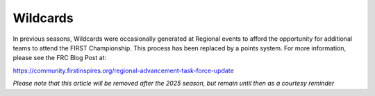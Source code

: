 .. _event-wizard-wildcards:

Wildcards
===========

In previous seasons, Wildcards were occasionally generated at Regional events to afford the opportunity for additional teams to attend
the FIRST Championship. This process has been replaced by a points system. For more information, please see the FRC Blog Post at:

`https://community.firstinspires.org/regional-advancement-task-force-update <https://community.firstinspires.org/regional-advancement-task-force-update>`_

*Please note that this article will be removed after the 2025 season, but remain until then as a courtesy reminder*
